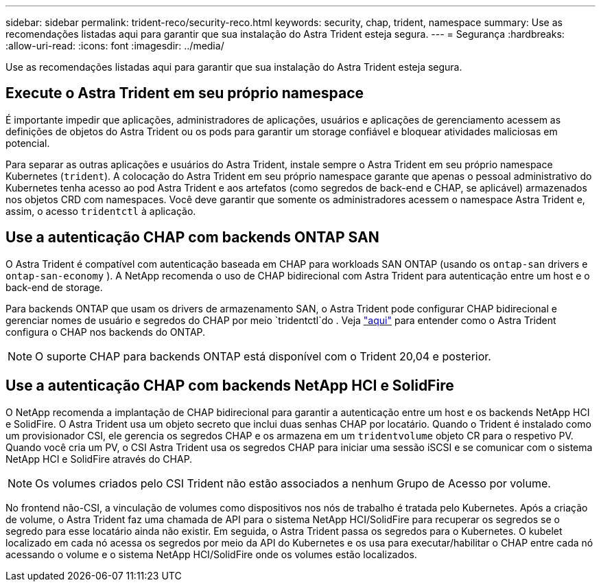 ---
sidebar: sidebar 
permalink: trident-reco/security-reco.html 
keywords: security, chap, trident, namespace 
summary: Use as recomendações listadas aqui para garantir que sua instalação do Astra Trident esteja segura. 
---
= Segurança
:hardbreaks:
:allow-uri-read: 
:icons: font
:imagesdir: ../media/


Use as recomendações listadas aqui para garantir que sua instalação do Astra Trident esteja segura.



== Execute o Astra Trident em seu próprio namespace

É importante impedir que aplicações, administradores de aplicações, usuários e aplicações de gerenciamento acessem as definições de objetos do Astra Trident ou os pods para garantir um storage confiável e bloquear atividades maliciosas em potencial.

Para separar as outras aplicações e usuários do Astra Trident, instale sempre o Astra Trident em seu próprio namespace Kubernetes (`trident`). A colocação do Astra Trident em seu próprio namespace garante que apenas o pessoal administrativo do Kubernetes tenha acesso ao pod Astra Trident e aos artefatos (como segredos de back-end e CHAP, se aplicável) armazenados nos objetos CRD com namespaces. Você deve garantir que somente os administradores acessem o namespace Astra Trident e, assim, o acesso `tridentctl` à aplicação.



== Use a autenticação CHAP com backends ONTAP SAN

O Astra Trident é compatível com autenticação baseada em CHAP para workloads SAN ONTAP (usando os `ontap-san` drivers e `ontap-san-economy` ). A NetApp recomenda o uso de CHAP bidirecional com Astra Trident para autenticação entre um host e o back-end de storage.

Para backends ONTAP que usam os drivers de armazenamento SAN, o Astra Trident pode configurar CHAP bidirecional e gerenciar nomes de usuário e segredos do CHAP por meio `tridentctl`do . Veja link:../trident-use/ontap-san-prep.html["aqui"^] para entender como o Astra Trident configura o CHAP nos backends do ONTAP.


NOTE: O suporte CHAP para backends ONTAP está disponível com o Trident 20,04 e posterior.



== Use a autenticação CHAP com backends NetApp HCI e SolidFire

O NetApp recomenda a implantação de CHAP bidirecional para garantir a autenticação entre um host e os backends NetApp HCI e SolidFire. O Astra Trident usa um objeto secreto que inclui duas senhas CHAP por locatário. Quando o Trident é instalado como um provisionador CSI, ele gerencia os segredos CHAP e os armazena em um `tridentvolume` objeto CR para o respetivo PV. Quando você cria um PV, o CSI Astra Trident usa os segredos CHAP para iniciar uma sessão iSCSI e se comunicar com o sistema NetApp HCI e SolidFire através do CHAP.


NOTE: Os volumes criados pelo CSI Trident não estão associados a nenhum Grupo de Acesso por volume.

No frontend não-CSI, a vinculação de volumes como dispositivos nos nós de trabalho é tratada pelo Kubernetes. Após a criação de volume, o Astra Trident faz uma chamada de API para o sistema NetApp HCI/SolidFire para recuperar os segredos se o segredo para esse locatário ainda não existir. Em seguida, o Astra Trident passa os segredos para o Kubernetes. O kubelet localizado em cada nó acessa os segredos por meio da API do Kubernetes e os usa para executar/habilitar o CHAP entre cada nó acessando o volume e o sistema NetApp HCI/SolidFire onde os volumes estão localizados.
